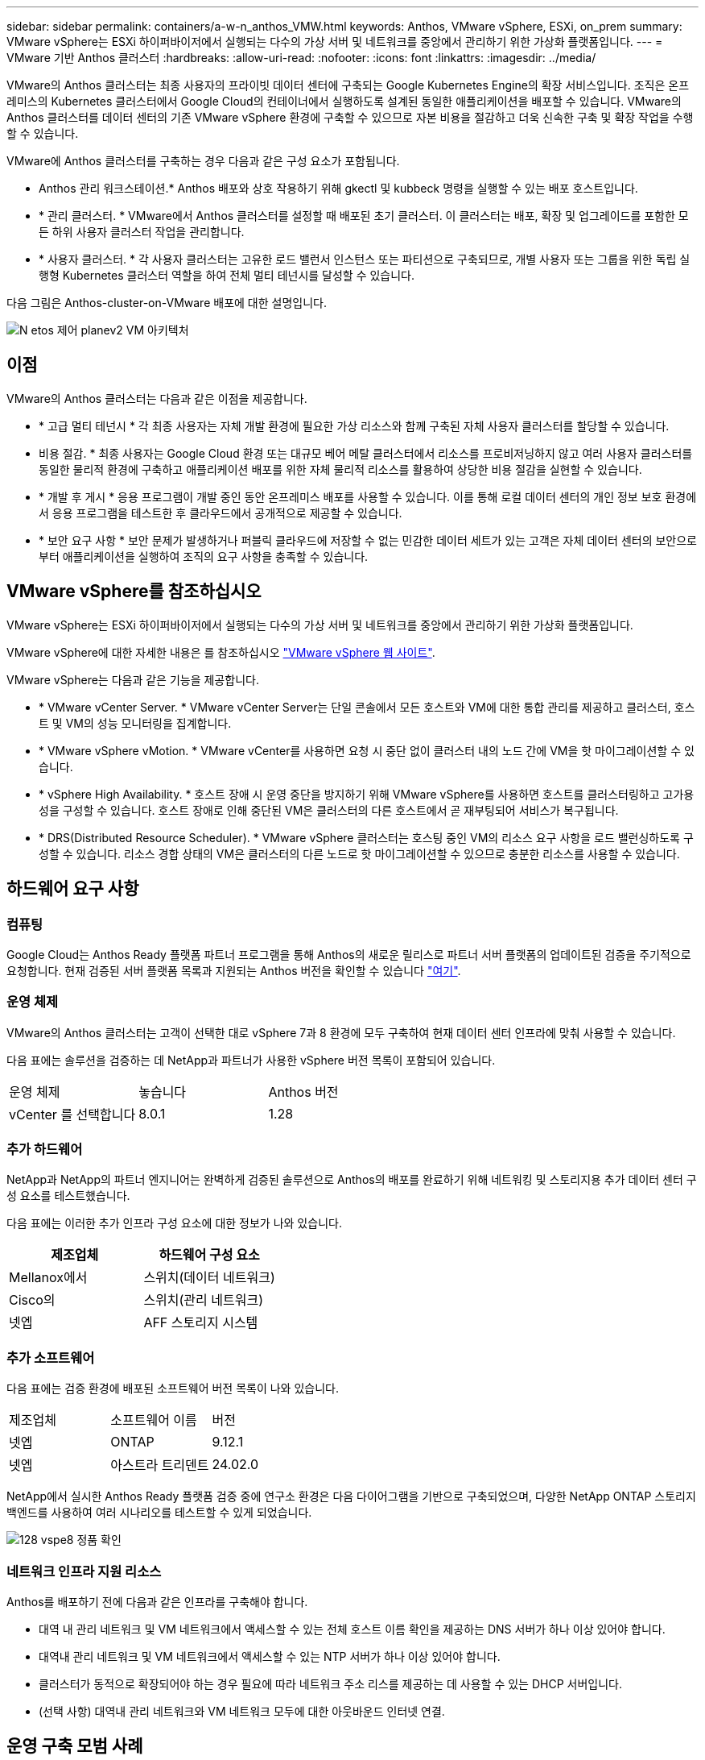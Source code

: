 ---
sidebar: sidebar 
permalink: containers/a-w-n_anthos_VMW.html 
keywords: Anthos, VMware vSphere, ESXi, on_prem 
summary: VMware vSphere는 ESXi 하이퍼바이저에서 실행되는 다수의 가상 서버 및 네트워크를 중앙에서 관리하기 위한 가상화 플랫폼입니다. 
---
= VMware 기반 Anthos 클러스터
:hardbreaks:
:allow-uri-read: 
:nofooter: 
:icons: font
:linkattrs: 
:imagesdir: ../media/


[role="lead"]
VMware의 Anthos 클러스터는 최종 사용자의 프라이빗 데이터 센터에 구축되는 Google Kubernetes Engine의 확장 서비스입니다. 조직은 온프레미스의 Kubernetes 클러스터에서 Google Cloud의 컨테이너에서 실행하도록 설계된 동일한 애플리케이션을 배포할 수 있습니다. VMware의 Anthos 클러스터를 데이터 센터의 기존 VMware vSphere 환경에 구축할 수 있으므로 자본 비용을 절감하고 더욱 신속한 구축 및 확장 작업을 수행할 수 있습니다.

VMware에 Anthos 클러스터를 구축하는 경우 다음과 같은 구성 요소가 포함됩니다.

* Anthos 관리 워크스테이션.* Anthos 배포와 상호 작용하기 위해 gkectl 및 kubbeck 명령을 실행할 수 있는 배포 호스트입니다.
* * 관리 클러스터. * VMware에서 Anthos 클러스터를 설정할 때 배포된 초기 클러스터. 이 클러스터는 배포, 확장 및 업그레이드를 포함한 모든 하위 사용자 클러스터 작업을 관리합니다.
* * 사용자 클러스터. * 각 사용자 클러스터는 고유한 로드 밸런서 인스턴스 또는 파티션으로 구축되므로, 개별 사용자 또는 그룹을 위한 독립 실행형 Kubernetes 클러스터 역할을 하여 전체 멀티 테넌시를 달성할 수 있습니다.


다음 그림은 Anthos-cluster-on-VMware 배포에 대한 설명입니다.

image::a-w-n_anthos_controlplanev2_vm_architecture.png[N etos 제어 planev2 VM 아키텍처]



== 이점

VMware의 Anthos 클러스터는 다음과 같은 이점을 제공합니다.

* * 고급 멀티 테넌시 * 각 최종 사용자는 자체 개발 환경에 필요한 가상 리소스와 함께 구축된 자체 사용자 클러스터를 할당할 수 있습니다.
* 비용 절감. * 최종 사용자는 Google Cloud 환경 또는 대규모 베어 메탈 클러스터에서 리소스를 프로비저닝하지 않고 여러 사용자 클러스터를 동일한 물리적 환경에 구축하고 애플리케이션 배포를 위한 자체 물리적 리소스를 활용하여 상당한 비용 절감을 실현할 수 있습니다.
* * 개발 후 게시 * 응용 프로그램이 개발 중인 동안 온프레미스 배포를 사용할 수 있습니다. 이를 통해 로컬 데이터 센터의 개인 정보 보호 환경에서 응용 프로그램을 테스트한 후 클라우드에서 공개적으로 제공할 수 있습니다.
* * 보안 요구 사항 * 보안 문제가 발생하거나 퍼블릭 클라우드에 저장할 수 없는 민감한 데이터 세트가 있는 고객은 자체 데이터 센터의 보안으로부터 애플리케이션을 실행하여 조직의 요구 사항을 충족할 수 있습니다.




== VMware vSphere를 참조하십시오

VMware vSphere는 ESXi 하이퍼바이저에서 실행되는 다수의 가상 서버 및 네트워크를 중앙에서 관리하기 위한 가상화 플랫폼입니다.

VMware vSphere에 대한 자세한 내용은 를 참조하십시오 https://www.vmware.com/products/vsphere.html["VMware vSphere 웹 사이트"^].

VMware vSphere는 다음과 같은 기능을 제공합니다.

* * VMware vCenter Server. * VMware vCenter Server는 단일 콘솔에서 모든 호스트와 VM에 대한 통합 관리를 제공하고 클러스터, 호스트 및 VM의 성능 모니터링을 집계합니다.
* * VMware vSphere vMotion. * VMware vCenter를 사용하면 요청 시 중단 없이 클러스터 내의 노드 간에 VM을 핫 마이그레이션할 수 있습니다.
* * vSphere High Availability. * 호스트 장애 시 운영 중단을 방지하기 위해 VMware vSphere를 사용하면 호스트를 클러스터링하고 고가용성을 구성할 수 있습니다. 호스트 장애로 인해 중단된 VM은 클러스터의 다른 호스트에서 곧 재부팅되어 서비스가 복구됩니다.
* * DRS(Distributed Resource Scheduler). * VMware vSphere 클러스터는 호스팅 중인 VM의 리소스 요구 사항을 로드 밸런싱하도록 구성할 수 있습니다. 리소스 경합 상태의 VM은 클러스터의 다른 노드로 핫 마이그레이션할 수 있으므로 충분한 리소스를 사용할 수 있습니다.




== 하드웨어 요구 사항



=== 컴퓨팅

Google Cloud는 Anthos Ready 플랫폼 파트너 프로그램을 통해 Anthos의 새로운 릴리스로 파트너 서버 플랫폼의 업데이트된 검증을 주기적으로 요청합니다. 현재 검증된 서버 플랫폼 목록과 지원되는 Anthos 버전을 확인할 수 있습니다 https://cloud.google.com/anthos/docs/resources/partner-platforms["여기"^].



=== 운영 체제

VMware의 Anthos 클러스터는 고객이 선택한 대로 vSphere 7과 8 환경에 모두 구축하여 현재 데이터 센터 인프라에 맞춰 사용할 수 있습니다.

다음 표에는 솔루션을 검증하는 데 NetApp과 파트너가 사용한 vSphere 버전 목록이 포함되어 있습니다.

|===


| 운영 체제 | 놓습니다 | Anthos 버전 


| vCenter 를 선택합니다 | 8.0.1 | 1.28 
|===


=== 추가 하드웨어

NetApp과 NetApp의 파트너 엔지니어는 완벽하게 검증된 솔루션으로 Anthos의 배포를 완료하기 위해 네트워킹 및 스토리지용 추가 데이터 센터 구성 요소를 테스트했습니다.

다음 표에는 이러한 추가 인프라 구성 요소에 대한 정보가 나와 있습니다.

|===
| 제조업체 | 하드웨어 구성 요소 


| Mellanox에서 | 스위치(데이터 네트워크) 


| Cisco의 | 스위치(관리 네트워크) 


| 넷엡 | AFF 스토리지 시스템 
|===


=== 추가 소프트웨어

다음 표에는 검증 환경에 배포된 소프트웨어 버전 목록이 나와 있습니다.

|===


| 제조업체 | 소프트웨어 이름 | 버전 


| 넷엡 | ONTAP | 9.12.1 


| 넷엡 | 아스트라 트리덴트 | 24.02.0 
|===
NetApp에서 실시한 Anthos Ready 플랫폼 검증 중에 연구소 환경은 다음 다이어그램을 기반으로 구축되었으며, 다양한 NetApp ONTAP 스토리지 백엔드를 사용하여 여러 시나리오를 테스트할 수 있게 되었습니다.

image::a-w-n_anthos-128-vsphere8_validation.png[128 vspe8 정품 확인]



=== 네트워크 인프라 지원 리소스

Anthos를 배포하기 전에 다음과 같은 인프라를 구축해야 합니다.

* 대역 내 관리 네트워크 및 VM 네트워크에서 액세스할 수 있는 전체 호스트 이름 확인을 제공하는 DNS 서버가 하나 이상 있어야 합니다.
* 대역내 관리 네트워크 및 VM 네트워크에서 액세스할 수 있는 NTP 서버가 하나 이상 있어야 합니다.
* 클러스터가 동적으로 확장되어야 하는 경우 필요에 따라 네트워크 주소 리스를 제공하는 데 사용할 수 있는 DHCP 서버입니다.
* (선택 사항) 대역내 관리 네트워크와 VM 네트워크 모두에 대한 아웃바운드 인터넷 연결.




== 운영 구축 모범 사례

이 섹션에는 이 솔루션을 운영 환경에 구축하기 전에 고려해야 하는 몇 가지 모범 사례가 나와 있습니다.



=== Anthos를 최소 3개의 노드로 구성된 ESXi 클러스터에 배포합니다

시승 또는 평가 목적으로 3개 미만의 노드로 구성된 vSphere 클러스터에 Anthos를 설치할 수는 있지만 운영 워크로드에 권장되지 않습니다. 두 노드가 기본적인 HA 및 내결함성을 지원하지만 Anthos 클러스터 구성을 수정하여 기본 호스트 선호도를 비활성화해야 하며, 이 구축 방법은 Google Cloud에서 지원되지 않습니다.



=== 가상 머신 및 호스트 선호도를 구성합니다

여러 하이퍼바이저 노드에 Anthos 클러스터 노드를 분산하는 것은 VM 및 호스트 친화성을 활성화하여 달성할 수 있습니다.

유사성 또는 반유사성은 VM 및/또는 호스트 세트에 대한 규칙을 정의하는 방법으로, VM이 그룹의 동일한 호스트 또는 호스트에서 함께 실행되는지 아니면 다른 호스트에서 실행되는지를 결정합니다. VM 및/또는 동일한 매개 변수와 조건 집합을 가진 호스트로 구성된 선호도 그룹을 생성하여 VM에 적용됩니다. 선호도 그룹의 VM이 그룹의 동일한 호스트에서 실행되는지, 아니면 다른 호스트에서 개별적으로 실행되는지에 따라 선호도 그룹의 매개 변수는 양의 선호도 또는 음의 선호도를 정의할 수 있습니다.

선호도 그룹을 구성하려면 아래에서 사용 중인 VMware vSphere 버전에 해당하는 링크를 참조하십시오.

https://docs.vmware.com/en/VMware-vSphere/6.7/com.vmware.vsphere.resmgmt.doc/GUID-FF28F29C-8B67-4EFF-A2EF-63B3537E6934.html["vSphere 6.7 설명서: DRS 선호도 규칙 사용"^].https://docs.vmware.com/en/VMware-vSphere/7.0/com.vmware.vsphere.resmgmt.doc/GUID-FF28F29C-8B67-4EFF-A2EF-63B3537E6934.html["vSphere 7.0 설명서: DRS 선호도 규칙 사용"^].


NOTE: Anthos는 각 개별 'cluster.yAML' 파일에 구성 옵션을 사용하여 사용자 환경의 ESXi 호스트 수에 따라 활성화 또는 비활성화할 수 있는 노드 선호도 규칙을 자동으로 생성합니다.
